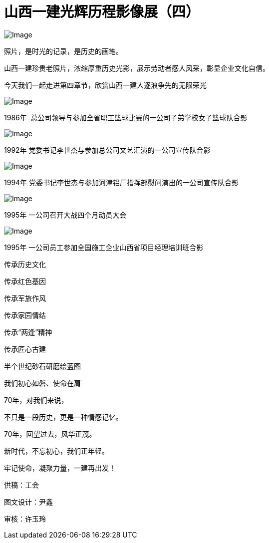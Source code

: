 [#photo_exhi4]
= 山西一建光辉历程影像展（四）

image::https://mmbiz.qpic.cn/mmbiz_jpg/FFgqQ3rNDTn7ia2ia0hjoFriaQrHp8XiaIzDEP7aT96mmCAibfiaMnicJDia9xWYJMomYKVWCwNSFRIUpu22JDqAbJl0kA/640?wx_fmt=jpeg&wxfrom=5&wx_lazy=1&wx_co=1[Image]

照片，是时光的记录，是历史的画笔。

山西一建珍贵老照片，浓缩厚重历史光影，展示劳动者感人风采，彰显企业文化自信。

今天我们一起走进第四章节，欣赏山西一建人逐浪争先的无限荣光

image::https://mmbiz.qpic.cn/mmbiz_jpg/FFgqQ3rNDTkwIfHgmLJ1CWftVmyym7nU1SGq1Vcy1L2E9rBYCa8WwIdEFjGVO5prgpjeLwibLstvibNeMkWicicYxw/640?wx_fmt=jpeg&wxfrom=5&wx_lazy=1&wx_co=1[Image]

1986年  总公司领导与参加全省职工篮球比赛的一公司子弟学校女子篮球队合影

image::https://mmbiz.qpic.cn/mmbiz_jpg/FFgqQ3rNDTkwIfHgmLJ1CWftVmyym7nUPib4xNiavfDBDUh8Ab2ZupI4Xibdcwv8Ee1npHdBQDB6ZMC3sTYHoObWw/640?wx_fmt=jpeg&wxfrom=5&wx_lazy=1&wx_co=1[Image]

1992年 党委书记李世杰与参加总公司文艺汇演的一公司宣传队合影

image::https://mmbiz.qpic.cn/mmbiz_jpg/FFgqQ3rNDTkwIfHgmLJ1CWftVmyym7nUgdhdSU1U53lZduEP6FbgWlc4VXxV3VP5FpCkT9tibL8GYBibSBkQAkibQ/640?wx_fmt=jpeg&wxfrom=5&wx_lazy=1&wx_co=1[Image]

1994年 党委书记李世杰与参加河津铝厂指挥部慰问演出的一公司宣传队合影

image::https://mmbiz.qpic.cn/mmbiz_jpg/FFgqQ3rNDTkwIfHgmLJ1CWftVmyym7nUKF2w8Mib7vMo3SM2F3zQp9ibeHwBqtsWicGUgbHSTozRwb0Zqe58XuicKA/640?wx_fmt=jpeg&wxfrom=5&wx_lazy=1&wx_co=1[Image]

1995年 一公司召开大战四个月动员大会

image::https://mmbiz.qpic.cn/mmbiz_jpg/FFgqQ3rNDTkwIfHgmLJ1CWftVmyym7nUM0VSdFQaf2iaiaUEfuuk3hNiaZqMETvO2dXIibF28Df9UsWyZXQL3dZQ1A/640?wx_fmt=jpeg&wxfrom=5&wx_lazy=1&wx_co=1[Image]

1995年 一公司员工参加全国施工企业山西省项目经理培训班合影

传承历史文化

传承红色基因

传承军旅作风

传承家园情结

传承“两逢”精神

传承匠心古建

半个世纪砂石研磨绘蓝图

我们初心如磐、使命在肩

70年，对我们来说，

不只是一段历史，更是一种情感记忆。

70年，回望过去，风华正茂。

新时代，不忘初心，我们正年轻。

牢记使命，凝聚力量，一建再出发！

供稿：工会

图文设计：尹鑫

审核：许玉玲
